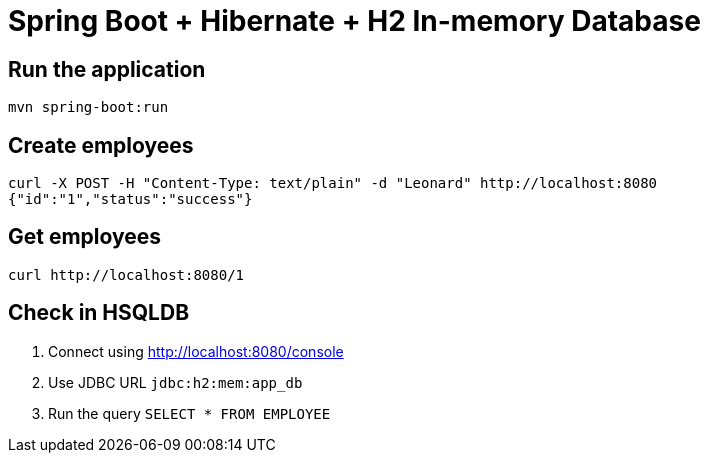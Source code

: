 = Spring Boot + Hibernate + H2 In-memory Database

== Run the application

```
mvn spring-boot:run
```

== Create employees

```
curl -X POST -H "Content-Type: text/plain" -d "Leonard" http://localhost:8080
{"id":"1","status":"success"}
```

== Get employees

```
curl http://localhost:8080/1
```

== Check in HSQLDB

. Connect using http://localhost:8080/console
. Use JDBC URL `jdbc:h2:mem:app_db`
. Run the query `SELECT * FROM EMPLOYEE`